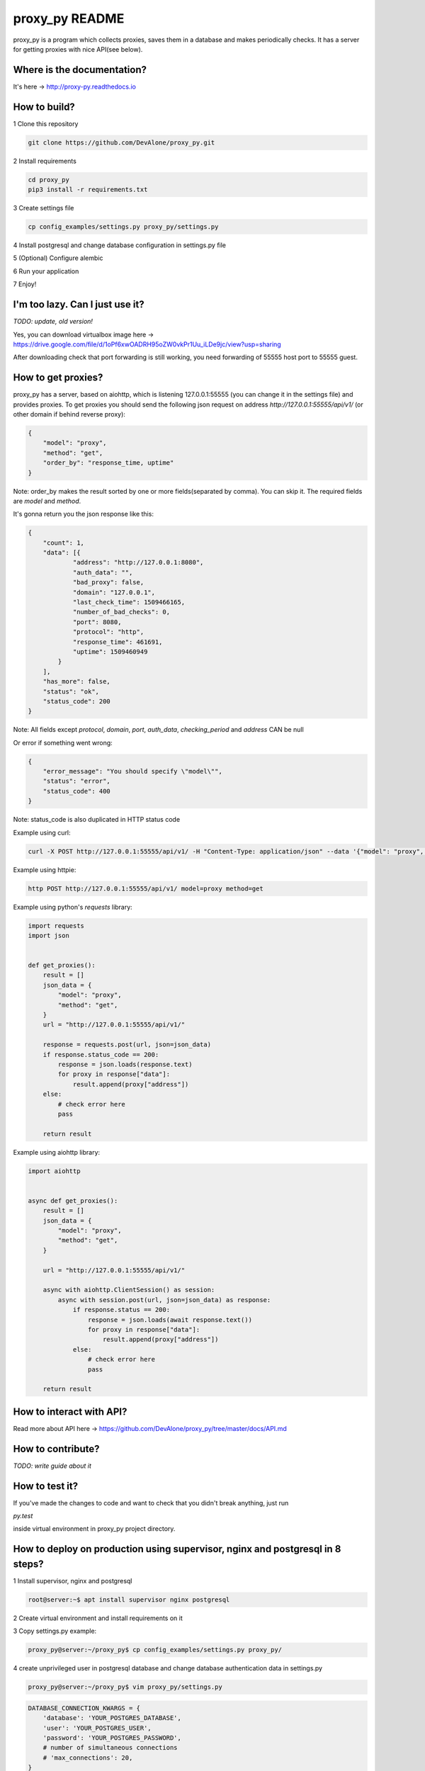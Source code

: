 proxy_py README
========

proxy_py is a program which collects proxies, saves them in a database
and makes periodically checks.
It has a server for getting proxies with nice API(see below).

Where is the documentation?
***************************

It's here -> http://proxy-py.readthedocs.io

How to build?
*************

1 Clone this repository

.. code-block:: bash

    git clone https://github.com/DevAlone/proxy_py.git

2 Install requirements

.. code-block:: bash

    cd proxy_py
    pip3 install -r requirements.txt

3 Create settings file

.. code-block:: bash

    cp config_examples/settings.py proxy_py/settings.py

4 Install postgresql and change database configuration in settings.py file

5 (Optional) Configure alembic

6 Run your application

.. code-block:: bash
    python3 main.py

7 Enjoy!

I'm too lazy. Can I just use it?
********************************

`TODO: update, old version!`

Yes, you can download virtualbox image
here -> https://drive.google.com/file/d/1oPf6xwOADRH95oZW0vkPr1Uu_iLDe9jc/view?usp=sharing

After downloading check that port forwarding is still working,
you need forwarding of 55555 host port to 55555 guest.

How to get proxies?
*******************

proxy_py has a server, based on aiohttp, which is listening 127.0.0.1:55555
(you can change it in the settings file) and provides proxies.
To get proxies you should send the following json request
on address `http://127.0.0.1:55555/api/v1/`
(or other domain if behind reverse proxy):

.. code-block:: json

    {
        "model": "proxy",
        "method": "get",
        "order_by": "response_time, uptime"
    }

Note: order_by makes the result sorted
by one or more fields(separated by comma).
You can skip it.
The required fields are `model` and `method`.

It's gonna return you the json response like this:

.. code-block:: json

    {
        "count": 1,
        "data": [{
                "address": "http://127.0.0.1:8080",
                "auth_data": "",
                "bad_proxy": false,
                "domain": "127.0.0.1",
                "last_check_time": 1509466165,
                "number_of_bad_checks": 0,
                "port": 8080,
                "protocol": "http",
                "response_time": 461691,
                "uptime": 1509460949
            }
        ],
        "has_more": false,
        "status": "ok",
        "status_code": 200
    }

Note: All fields except *protocol*, *domain*, *port*, *auth_data*,
*checking_period* and *address* CAN be null

Or error if something went wrong:

.. code-block:: json

    {
        "error_message": "You should specify \"model\"",
        "status": "error",
        "status_code": 400
    }

Note: status_code is also duplicated in HTTP status code

Example using curl:

.. code-block:: bash

    curl -X POST http://127.0.0.1:55555/api/v1/ -H "Content-Type: application/json" --data '{"model": "proxy", "method": "get"}'

Example using httpie:

.. code-block:: bash

    http POST http://127.0.0.1:55555/api/v1/ model=proxy method=get

Example using python's *requests* library:

.. code-block:: python

    import requests
    import json


    def get_proxies():
        result = []
        json_data = {
            "model": "proxy",
            "method": "get",
        }
        url = "http://127.0.0.1:55555/api/v1/"

        response = requests.post(url, json=json_data)
        if response.status_code == 200:
            response = json.loads(response.text)
            for proxy in response["data"]:
                result.append(proxy["address"])
        else:
            # check error here
            pass

        return result

Example using aiohttp library:

.. code-block:: python

    import aiohttp


    async def get_proxies():
        result = []
        json_data = {
            "model": "proxy",
            "method": "get",
        }

        url = "http://127.0.0.1:55555/api/v1/"

        async with aiohttp.ClientSession() as session:
            async with session.post(url, json=json_data) as response:
                if response.status == 200:
                    response = json.loads(await response.text())
                    for proxy in response["data"]:
                        result.append(proxy["address"])
                else:
                    # check error here
                    pass

        return result

How to interact with API?
*************************

Read more about API here -> https://github.com/DevAlone/proxy_py/tree/master/docs/API.md

How to contribute?
******************
*TODO: write guide about it*

How to test it?
***************

If you've made the changes to code and want to check that you didn't break
anything, just run

`py.test`

inside virtual environment in proxy_py project directory.

How to deploy on production using supervisor, nginx and postgresql in 8 steps?
******************************************************************************

1 Install supervisor, nginx and postgresql

.. code-block:: bash

    root@server:~$ apt install supervisor nginx postgresql

2 Create virtual environment and install requirements on it

3 Copy settings.py example:

.. code-block:: bash

    proxy_py@server:~/proxy_py$ cp config_examples/settings.py proxy_py/

4 create unprivileged user in postgresql database
and change database authentication data in settings.py

.. code-block:: bash

    proxy_py@server:~/proxy_py$ vim proxy_py/settings.py

.. code-block:: python

    DATABASE_CONNECTION_KWARGS = {
        'database': 'YOUR_POSTGRES_DATABASE',
        'user': 'YOUR_POSTGRES_USER',
        'password': 'YOUR_POSTGRES_PASSWORD',
        # number of simultaneous connections
        # 'max_connections': 20,
    }

5 Copy supervisor config example and change it for your case

.. code-block:: bash

    cp /home/proxy_py/proxy_py/config_examples/proxy_py.supervisor.conf /etc/supervisor/conf.d/proxy_py.conf
    vim /etc/supervisor/conf.d/proxy_py.conf

6 Copy nginx config example, enable it and change if you need

.. code-block:: bash

    cp /home/proxy_py/proxy_py/config_examples/proxy_py.nginx.conf /etc/nginx/sites-available/proxy_py
    ln -s /etc/nginx/sites-available/proxy_py /etc/nginx/sites-enabled/
    vim /etc/nginx/sites-available/proxy_py

7 Restart supervisor and Nginx

.. code-block:: bash

    supervisorctl reread
    supervisorctl update
    /etc/init.d/nginx configtest
    /etc/init.d/nginx restart

8 Enjoy using it on your server!

What is it depend on?
*********************

See *requirements.txt*
